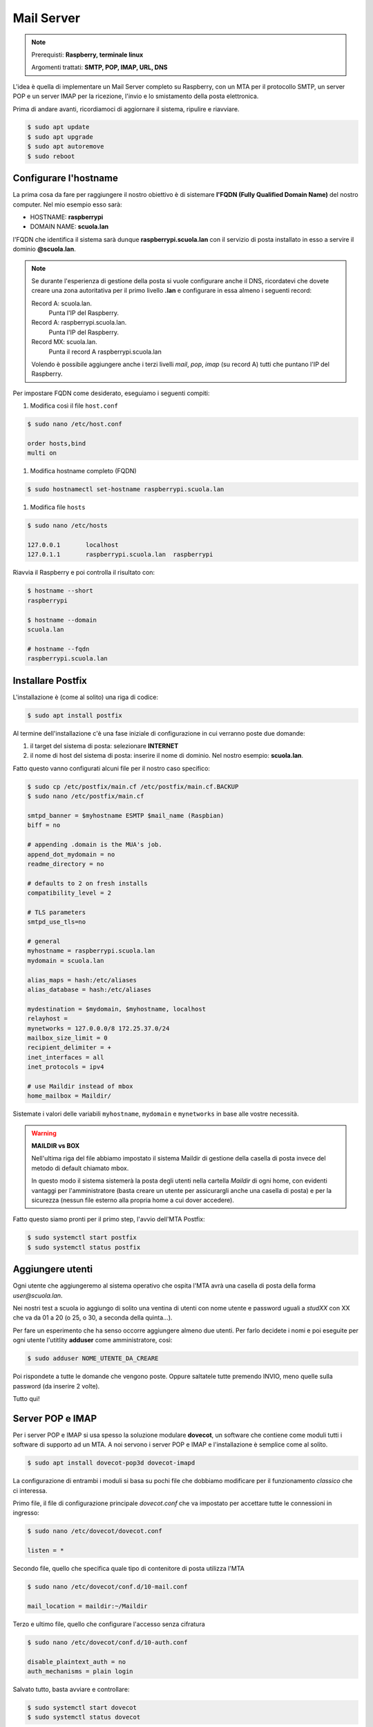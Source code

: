 ===========
Mail Server
===========

.. note::

    Prerequisti: **Raspberry, terminale linux**
    
    Argomenti trattati: **SMTP, POP, IMAP, URL, DNS**
      
    
.. Qui inizia il testo dell'esperienza


L'idea è quella di implementare un Mail Server completo su Raspberry, con un MTA per il protocollo SMTP, un server POP e un server IMAP per la
ricezione, l'invio e lo smistamento della posta elettronica.

Prima di andare avanti, ricordiamoci di aggiornare il sistema, ripulire e riavviare.

.. code-block:: bash

    $ sudo apt update
    $ sudo apt upgrade
    $ sudo apt autoremove
    $ sudo reboot


Configurare l'hostname
======================

La prima cosa da fare per raggiungere il nostro obiettivo è di sistemare **l'FQDN (Fully Qualified Domain Name)** del nostro computer.
Nel mio esempio esso sarà:

- HOSTNAME: **raspberrypi** 

- DOMAIN NAME: **scuola.lan** 

l'FQDN che identifica il sistema sarà dunque **raspberrypi.scuola.lan** con il servizio di posta installato in esso a servire il dominio
**@scuola.lan**.

.. note::
    Se durante l'esperienza di gestione della posta si vuole configurare anche il DNS, ricordatevi che dovete creare una zona autoritativa per
    il primo livello **.lan** e configurare in essa almeno i seguenti record:

    Record A: scuola.lan. 
        Punta l'IP del Raspberry.

    Record A: raspberrypi.scuola.lan.
        Punta l'IP del Raspberry.

    Record MX: scuola.lan.
        Punta il record A raspberrypi.scuola.lan

    Volendo è possibile aggiungere anche i terzi livelli *mail*, *pop*, *imap* (su record A) tutti che puntano l'IP del Raspberry.


Per impostare FQDN come desiderato, eseguiamo i seguenti compiti:

#. Modifica così il file ``host.conf``

.. code:: bash

    $ sudo nano /etc/host.conf

    order hosts,bind
    multi on

#. Modifica hostname completo (FQDN)

.. code:: bash

    $ sudo hostnamectl set-hostname raspberrypi.scuola.lan


#. Modifica file ``hosts``

.. code:: bash

    $ sudo nano /etc/hosts

    127.0.0.1       localhost
    127.0.1.1       raspberrypi.scuola.lan  raspberrypi
    

Riavvia il Raspberry e poi controlla il risultato con:

.. code:: bash

    $ hostname --short
    raspberrypi

    $ hostname --domain
    scuola.lan

    # hostname --fqdn
    raspberrypi.scuola.lan



Installare Postfix
==================


L'installazione è (come al solito) una riga di codice:

.. code:: bash

    $ sudo apt install postfix

Al termine dell'installazione c'è una fase iniziale di configurazione in cui verranno poste due domande:

#. il target del sistema di posta: selezionare **INTERNET**

#. il nome di host del sistema di posta: inserire il nome di dominio. Nel nostro esempio: **scuola.lan**.


Fatto questo vanno configurati alcuni file per il nostro caso specifico:

.. code:: bash

    $ sudo cp /etc/postfix/main.cf /etc/postfix/main.cf.BACKUP
    $ sudo nano /etc/postfix/main.cf

    smtpd_banner = $myhostname ESMTP $mail_name (Raspbian)
    biff = no

    # appending .domain is the MUA's job.
    append_dot_mydomain = no
    readme_directory = no

    # defaults to 2 on fresh installs
    compatibility_level = 2

    # TLS parameters
    smtpd_use_tls=no

    # general
    myhostname = raspberrypi.scuola.lan
    mydomain = scuola.lan

    alias_maps = hash:/etc/aliases
    alias_database = hash:/etc/aliases

    mydestination = $mydomain, $myhostname, localhost
    relayhost = 
    mynetworks = 127.0.0.0/8 172.25.37.0/24
    mailbox_size_limit = 0
    recipient_delimiter = +
    inet_interfaces = all
    inet_protocols = ipv4

    # use Maildir instead of mbox
    home_mailbox = Maildir/

Sistemate i valori delle variabili ``myhostname``, ``mydomain`` e ``mynetworks`` in base alle vostre necessità.


.. warning::

    **MAILDIR vs BOX**

    Nell'ultima riga del file abbiamo impostato il sistema Maildir di gestione della casella
    di posta invece del metodo di default chiamato mbox.
    
    In questo modo il sistema sistemerà la posta degli utenti nella cartella *Maildir* di ogni
    home, con evidenti vantaggi per l'amministratore (basta creare un utente per assicurargli anche
    una casella di posta) e per la sicurezza (nessun file esterno alla propria home a cui dover accedere).

    
Fatto questo siamo pronti per il primo step, l'avvio dell'MTA Postfix:

.. code:: bash

    $ sudo systemctl start postfix
    $ sudo systemctl status postfix



Aggiungere utenti
=================

Ogni utente che aggiungeremo al sistema operativo che ospita l'MTA avrà una casella di posta della forma `user@scuola.lan`.

Nei nostri test a scuola io aggiungo di solito una ventina di utenti con nome utente e password uguali a `studXX` con XX che va da 01 a 20 (o 25, o 30, a seconda
della quinta...).

Per fare un esperimento che ha senso occorre aggiungere almeno due utenti. Per farlo decidete i nomi e poi eseguite per ogni utente l'utitlity **adduser** come
amministratore, così:

.. code:: bash

    $ sudo adduser NOME_UTENTE_DA_CREARE

Poi rispondete a tutte le domande che vengono poste. Oppure saltatele tutte premendo INVIO, meno quelle sulla password (da inserire 2 volte).

Tutto qui!



Server POP e IMAP
=================

Per i server POP e IMAP si usa spesso la soluzione modulare **dovecot**, un software che contiene come moduli tutti i software di supporto ad un MTA.
A noi servono i server POP e IMAP e l'installazione è semplice come al solito.

.. code:: bash

    $ sudo apt install dovecot-pop3d dovecot-imapd


La configurazione di entrambi i moduli si basa su pochi file che dobbiamo modificare per il funzionamento *classico* che ci interessa.


Primo file, il file di configurazione principale `dovecot.conf` che va impostato per accettare tutte le connessioni in ingresso:

.. code:: bash

    $ sudo nano /etc/dovecot/dovecot.conf

    listen = *

    
Secondo file, quello che specifica quale tipo di contenitore di posta utilizza l'MTA

.. code:: bash

    $ sudo nano /etc/dovecot/conf.d/10-mail.conf

    mail_location = maildir:~/Maildir

    
Terzo e ultimo file, quello che configurare l'accesso senza cifratura

.. code:: bash

    $ sudo nano /etc/dovecot/conf.d/10-auth.conf
    
    disable_plaintext_auth = no
    auth_mechanisms = plain login


Salvato tutto, basta avviare e controllare:

.. code:: bash

    $ sudo systemctl start dovecot
    $ sudo systemctl status dovecot



Mail Test
=========

Per fare un test approfondito dell'ambaradan che abbiamo messo su occorrerebbe testare il sistema con almeno 3 MUA (Mail User Agent), di cui almeno 2 configurati
per la ricezione con IMAP (per testare la possibilità di ritrovare la mail in entrambi) e almeno uno con POP verificando successivamente con uno dei client IMAP 
che la posta è effettivamente scomparsa.

Si può inoltre provare anche l'esperienza **Telnet e Mail** da qualche parte in questo stesso sito.

Per quanto riguarda i MUA provo a suggerirvi alcuni software da testare da soli:

- le web applications ``squirrelmail`` (http://squirrelmail.org) oppure ``rainloop`` (https://rainloop.net). Necessitano entrambe di un server web con PHP. Sono entrambe forzatamente client IMAP

- l'applicazione ``E-Mail`` dello smartphone, che contiene sia un client IMAP che POP, ma che è chiaramente ottimizzata per un utilizzo con IMAP.

- l'applicazione desktop ``Mozilla Thunderbird`` (https://www.thunderbird.net/) che ovviamente contiene sia un client IMAP che POP.


**Buon divertimento!**





